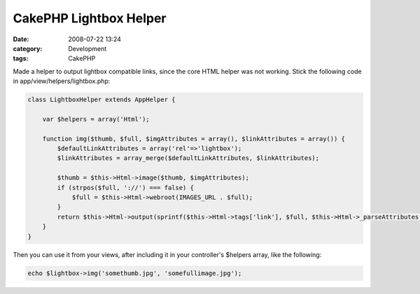 CakePHP Lightbox Helper
#######################
:date: 2008-07-22 13:24
:category: Development
:tags: CakePHP

Made a helper to output lightbox compatible links, since the core HTML
helper was not working. Stick the following code in
app/view/helpers/lightbox.php:

.. code:: php

    class LightboxHelper extends AppHelper {

        var $helpers = array('Html');

        function img($thumb, $full, $imgAttributes = array(), $linkAttributes = array()) {
            $defaultLinkAttributes = array('rel'=>'lightbox');
            $linkAttributes = array_merge($defaultLinkAttributes, $linkAttributes);

            $thumb = $this->Html->image($thumb, $imgAttributes);
            if (strpos($full, '://') === false) {
                $full = $this->Html->webroot(IMAGES_URL . $full);
            }
            return $this->Html->output(sprintf($this->Html->tags['link'], $full, $this->Html->_parseAttributes($linkAttributes), $thumb));
        }
    }

Then you can use it from your views, after including it in your
controller's $helpers array, like the following:

.. code:: php

    echo $lightbox->img('somethumb.jpg', 'somefullimage.jpg');

